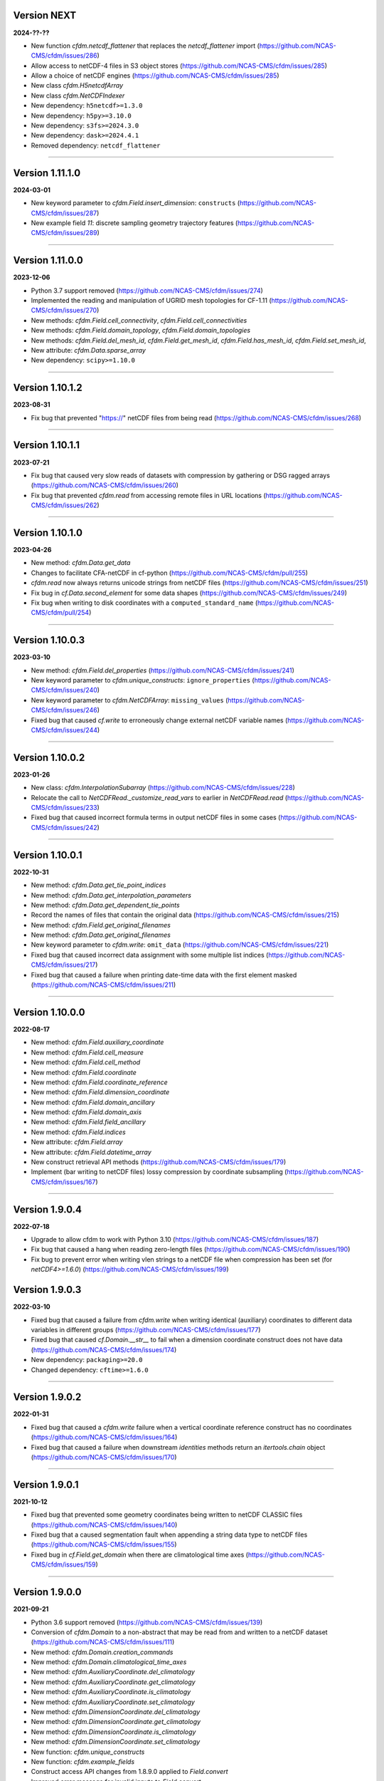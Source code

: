 Version NEXT
------------

**2024-??-??**

* New function `cfdm.netcdf_flattener` that replaces the
  `netcdf_flattener` import
  (https://github.com/NCAS-CMS/cfdm/issues/286)
* Allow access to netCDF-4 files in S3 object stores
  (https://github.com/NCAS-CMS/cfdm/issues/285)
* Allow a choice of netCDF engines
  (https://github.com/NCAS-CMS/cfdm/issues/285)
* New class `cfdm.H5netcdfArray`
* New class `cfdm.NetCDFIndexer`
* New dependency: ``h5netcdf>=1.3.0``
* New dependency: ``h5py>=3.10.0``
* New dependency: ``s3fs>=2024.3.0``
* New dependency: ``dask>=2024.4.1``
* Removed dependency: ``netcdf_flattener``

----

Version 1.11.1.0
----------------

**2024-03-01**

* New keyword parameter to `cfdm.Field.insert_dimension`:
  ``constructs`` (https://github.com/NCAS-CMS/cfdm/issues/287)
* New example field `11`: discrete sampling geometry trajectory
  features (https://github.com/NCAS-CMS/cfdm/issues/289)

----

Version 1.11.0.0
----------------

**2023-12-06**

* Python 3.7 support removed
  (https://github.com/NCAS-CMS/cfdm/issues/274)
* Implemented the reading and manipulation of UGRID mesh topologies
  for CF-1.11 (https://github.com/NCAS-CMS/cfdm/issues/270)
* New methods: `cfdm.Field.cell_connectivity`,
  `cfdm.Field.cell_connectivities`
* New methods: `cfdm.Field.domain_topology`,
  `cfdm.Field.domain_topologies`
* New methods: `cfdm.Field.del_mesh_id`, `cfdm.Field.get_mesh_id`,
  `cfdm.Field.has_mesh_id`, `cfdm.Field.set_mesh_id`,
* New attribute: `cfdm.Data.sparse_array`
* New dependency: ``scipy>=1.10.0``

----

Version 1.10.1.2
----------------

**2023-08-31**

* Fix bug that prevented "https://" netCDF files from being read
  (https://github.com/NCAS-CMS/cfdm/issues/268)

----

Version 1.10.1.1
----------------

**2023-07-21**

* Fix bug that caused very slow reads of datasets with compression by
  gathering or DSG ragged arrays
  (https://github.com/NCAS-CMS/cfdm/issues/260)
* Fix bug that prevented `cfdm.read` from accessing remote files in URL
  locations (https://github.com/NCAS-CMS/cfdm/issues/262)

----

Version 1.10.1.0
----------------

**2023-04-26**

* New method: `cfdm.Data.get_data`
* Changes to facilitate CFA-netCDF in cf-python
  (https://github.com/NCAS-CMS/cfdm/pull/255)
* `cfdm.read` now always returns unicode strings from netCDF files
  (https://github.com/NCAS-CMS/cfdm/issues/251)
* Fix bug in `cf.Data.second_element` for some data shapes
  (https://github.com/NCAS-CMS/cfdm/issues/249)
* Fix bug when writing to disk coordinates with a
  ``computed_standard_name`` (https://github.com/NCAS-CMS/cfdm/pull/254)

----

Version 1.10.0.3
----------------

**2023-03-10**

* New method: `cfdm.Field.del_properties`
  (https://github.com/NCAS-CMS/cfdm/issues/241)
* New keyword parameter to `cfdm.unique_constructs`:
  ``ignore_properties`` (https://github.com/NCAS-CMS/cfdm/issues/240)
* New keyword parameter to `cfdm.NetCDFArray`: ``missing_values``
  (https://github.com/NCAS-CMS/cfdm/issues/246)
* Fixed bug that caused `cf.write` to erroneously change external
  netCDF variable names (https://github.com/NCAS-CMS/cfdm/issues/244)

----

Version 1.10.0.2
----------------

**2023-01-26**

* New class: `cfdm.InterpolationSubarray`
  (https://github.com/NCAS-CMS/cfdm/issues/228)
* Relocate the call to `NetCDFRead._customize_read_vars` to earlier in
  `NetCDFRead.read` (https://github.com/NCAS-CMS/cfdm/issues/233)
* Fixed bug that caused incorrect formula terms in output netCDF files
  in some cases (https://github.com/NCAS-CMS/cfdm/issues/242)

----


Version 1.10.0.1
----------------

**2022-10-31**

* New method: `cfdm.Data.get_tie_point_indices`
* New method: `cfdm.Data.get_interpolation_parameters`
* New method: `cfdm.Data.get_dependent_tie_points`
* Record the names of files that contain the original data
  (https://github.com/NCAS-CMS/cfdm/issues/215)
* New method: `cfdm.Field.get_original_filenames`
* New method: `cfdm.Data.get_original_filenames`
* New keyword parameter to `cfdm.write`: ``omit_data``
  (https://github.com/NCAS-CMS/cfdm/issues/221)
* Fixed bug that caused incorrect data assignment with some multiple
  list indices (https://github.com/NCAS-CMS/cfdm/issues/217)
* Fixed bug that caused a failure when printing date-time data with
  the first element masked
  (https://github.com/NCAS-CMS/cfdm/issues/211)

----

Version 1.10.0.0
----------------

**2022-08-17**

* New method: `cfdm.Field.auxiliary_coordinate`
* New method: `cfdm.Field.cell_measure`
* New method: `cfdm.Field.cell_method`
* New method: `cfdm.Field.coordinate`
* New method: `cfdm.Field.coordinate_reference`
* New method: `cfdm.Field.dimension_coordinate`
* New method: `cfdm.Field.domain_ancillary`
* New method: `cfdm.Field.domain_axis`
* New method: `cfdm.Field.field_ancillary`
* New method: `cfdm.Field.indices`
* New attribute: `cfdm.Field.array`
* New attribute: `cfdm.Field.datetime_array`
* New construct retrieval API methods
  (https://github.com/NCAS-CMS/cfdm/issues/179)
* Implement (bar writing to netCDF files) lossy compression by
  coordinate subsampling (https://github.com/NCAS-CMS/cfdm/issues/167)

----
  
Version 1.9.0.4
---------------

**2022-07-18**

* Upgrade to allow cfdm to work with Python 3.10
  (https://github.com/NCAS-CMS/cfdm/issues/187)
* Fix bug that caused a hang when reading zero-length files
  (https://github.com/NCAS-CMS/cfdm/issues/190)
* Fix bug to prevent error when writing vlen strings to a netCDF file
  when compression has been set (for `netCDF4>=1.6.0`)
  (https://github.com/NCAS-CMS/cfdm/issues/199)
  
Version 1.9.0.3
---------------

**2022-03-10**

* Fixed bug that caused a failure from `cfdm.write` when writing
  identical (auxiliary) coordinates to different data variables in
  different groups (https://github.com/NCAS-CMS/cfdm/issues/177)
* Fixed bug that caused `cf.Domain.__str__` to fail when a dimension
  coordinate construct does not have data
  (https://github.com/NCAS-CMS/cfdm/issues/174)
* New dependency: ``packaging>=20.0``
* Changed dependency: ``cftime>=1.6.0``

----
  
Version 1.9.0.2
---------------

**2022-01-31**

* Fixed bug that caused a `cfdm.write` failure when a vertical
  coordinate reference construct has no coordinates
  (https://github.com/NCAS-CMS/cfdm/issues/164)
* Fixed bug that caused a failure when downstream `identities` methods
  return an `itertools.chain` object
  (https://github.com/NCAS-CMS/cfdm/issues/170)

----
  
Version 1.9.0.1
---------------

**2021-10-12**

* Fixed bug that prevented some geometry coordinates being written to
  netCDF CLASSIC files (https://github.com/NCAS-CMS/cfdm/issues/140)
* Fixed bug that a caused segmentation fault when appending a string
  data type to netCDF files
  (https://github.com/NCAS-CMS/cfdm/issues/155)
* Fixed bug in `cf.Field.get_domain` when there are climatological
  time axes (https://github.com/NCAS-CMS/cfdm/issues/159)

----
  
Version 1.9.0.0
---------------

**2021-09-21**

* Python 3.6 support removed
  (https://github.com/NCAS-CMS/cfdm/issues/139)
* Conversion of `cfdm.Domain` to a non-abstract that may be read from
  and written to a netCDF dataset
  (https://github.com/NCAS-CMS/cfdm/issues/111)
* New method: `cfdm.Domain.creation_commands`
* New method: `cfdm.Domain.climatological_time_axes`
* New method: `cfdm.AuxiliaryCoordinate.del_climatology`
* New method: `cfdm.AuxiliaryCoordinate.get_climatology`
* New method: `cfdm.AuxiliaryCoordinate.is_climatology`
* New method: `cfdm.AuxiliaryCoordinate.set_climatology`
* New method: `cfdm.DimensionCoordinate.del_climatology`
* New method: `cfdm.DimensionCoordinate.get_climatology`
* New method: `cfdm.DimensionCoordinate.is_climatology`
* New method: `cfdm.DimensionCoordinate.set_climatology`
* New function: `cfdm.unique_constructs`
* New function: `cfdm.example_fields`
* Construct access API changes from 1.8.9.0 applied to `Field.convert`
* Improved error message for invalid inputs to `Field.convert`
* Raise exception when attempting to write multiply defined coordinate
  reference parameters (https://github.com/NCAS-CMS/cfdm/issues/148)
* Interpret format specifiers for size 1 `cfdm.Data` arrays
  (https://github.com/NCAS-CMS/cfdm/issues/152)
* Fix file name expansions in `cfdm.write`
  (https://github.com/NCAS-CMS/cfdm/issues/157)
  
----

Version 1.8.9.0
---------------

**2021-05-25**

* Construct access API changes
  (https://github.com/NCAS-CMS/cfdm/issues/124,
  https://github.com/NCAS-CMS/cfdm/issues/130,
  https://github.com/NCAS-CMS/cfdm/issues/132,
  https://github.com/NCAS-CMS/cfdm/issues/137)
* Performance enhancements
  (https://github.com/NCAS-CMS/cfdm/issues/124,
  https://github.com/NCAS-CMS/cfdm/issues/130)
* New write mode ``mode='a'`` for appending to, rather than over-writing,
  a netCDF file on disk (https://github.com/NCAS-CMS/cfdm/issues/143)
* Better error message in the case of a `numpy.ma.core.MaskError` occurring
  upon reading of CDL files with only header or coordinate information
  (https://github.com/NCAS-CMS/cfdm/issues/128)
* Fix for zero-sized unlimited dimensions when read from a grouped
  netCDF file (https://github.com/NCAS-CMS/cfdm/issues/113)
* Fix bug causing occasional non-symmetric `equals` operations
  (https://github.com/NCAS-CMS/cfdm/issues/133)
* Changed dependency: ``cftime>=1.5.0``
* Changed dependency: ``netCDF4>=1.5.4``

----

Version 1.8.8.0
---------------

**2020-12-18**

* The setting of global constants can now be controlled by a context
  manager (https://github.com/NCAS-CMS/cfdm/issues/100)
* Fixed bug that caused a failure when writing a dataset that contains
  a scalar domain ancillary construct
  (https://github.com/NCAS-CMS/cfdm/issues/98)
* Changed dependency: ``cftime>=1.3.0``

----

Version 1.8.7.0
---------------

**2020-10-09**

* Python 3.5 support deprecated (3.5 was retired on 2020-09-13)
* New method: `cfdm.Field.creation_commands`
* New method: `cfdm.Data.creation_commands`
* New method: `cfdm.Field._docstring_special_substitutions`
* New method: `cfdm.Field._docstring_substitutions`
* New method: `cfdm.Field._docstring_package_depth`
* New method: `cfdm.Field._docstring_method_exclusions`
* New method: `cfdm.Data.filled`
* New keyword parameter to `cfdm.Field.set_data`: ``inplace``
* New keyword parameter to `cfdm.write`: ``coordinates``
  (https://github.com/NCAS-CMS/cfdm/issues/81)
* New class: `cfdm.core.DocstringRewriteMeta`
* Comprehensive documentation coverage of class methods.
* Improved documentation following JOSS review.
* Enabled "creation commands" methods
  (https://github.com/NCAS-CMS/cfdm/issues/53)
* Fixed bug that caused failures when reading or writing a dataset
  that contains multiple geometry containers
  (https://github.com/NCAS-CMS/cfdm/issues/65)
* Fixed bug that prevented the writing of multiple fields to netCDF when
  at least one dimension was shared between some of the fields.

----

Version 1.8.6.0
---------------

**2020-07-24**

* Removed Python 2.7 support
  (https://github.com/NCAS-CMS/cfdm/issues/55)
* Implemented the reading and writing of netCDF4 group hierarchies for
  CF-1.8 (https://github.com/NCAS-CMS/cfdm/issues/13)
* Renamed to lower-case (but otherwise identical) names all functions
  which get and set global constants: `cfdm.atol`, `cfdm.rtol`,
  `cfdm.log_level`. The old names e.g. `cfdm.ATOL` remain functional
  as aliases.
* New function: `cfdm.configuration`
* New method: `cfdm.Field.nc_variable_groups`
* New method: `cfdm.Field.nc_set_variable_groups`
* New method: `cfdm.Field.nc_clear_variable_groups`
* New method: `cfdm.Field.nc_group_attributes`
* New method: `cfdm.Field.nc_set_group_attribute`
* New method: `cfdm.Field.nc_set_group_attributes`
* New method: `cfdm.Field.nc_clear_group_attributes`
* New method: `cfdm.Field.nc_geometry_variable_groups`
* New method: `cfdm.Field.nc_set_geometry_variable_groups`
* New method: `cfdm.Field.nc_clear_geometry_variable_groups`
* New method: `cfdm.DomainAxis.nc_dimension_groups`
* New method: `cfdm.DomainAxis.nc_set_dimension_groups`
* New method: `cfdm.DomainAxis.nc_clear_dimension_groups`
* New method: `cfdm.AuxiliaryCoordinate.del_interior_ring`
* New keyword parameter to `cfdm.write`: ``group``
* Keyword parameter ``verbose`` to multiple methods now accepts named
  strings, not just the equivalent integer levels, to set verbosity.
* Added test to check that cell bounds have more dimensions than the
  data.
* Added test to check that dimension coordinate construct data is
  1-dimensional.
* Fixed bug in `cfdm.CompressedArray.to_memory`.
* Fixed bug that caused an error when a coordinate bounds variable is
  missing from a dataset (https://github.com/NCAS-CMS/cfdm/issues/63)
* New dependency: ``netcdf_flattener>=1.2.0``
* Changed dependency: ``cftime>=1.2.1``
* Removed dependency: ``future``

----

Version 1.8.5
-------------

**2020-06-10**

* Fixed bug that prevented the reading of certain netCDF files, such
  as those with at least one external variable.

----

Version 1.8.4
-------------

**2020-06-08**

* Added new example field ``7`` to `cfdm.example_field`.
* Enabled configuration of the extent and nature of informational and
  warning messages output by `cfdm` using a logging framework (see
  points below) (https://github.com/NCAS-CMS/cfdm/issues/31)
* New function `cfdm.LOG_LEVEL` to set the minimum log level for which
  messages are displayed globally, i.e. to change the project-wide
  verbosity (https://github.com/NCAS-CMS/cfdm/issues/35).
* Changed behaviour and default of `verbose` keyword argument when
  available to a function/method so it interfaces with the new logging
  functionality (https://github.com/NCAS-CMS/cfdm/issues/35).
* Changed dependency: ``cftime>=1.1.3``
* Fixed bug the wouldn't allow the reading of a netCDF file which
  specifies Conventions other than CF
  (https://github.com/NCAS-CMS/cfdm/issues/36).

----

Version 1.8.3
-------------

**2020-04-30**

* `cfdm.Field.apply_masking` now masks metadata constructs.
* New method: `cfdm.Field.get_filenames`
* New method: `cfdm.Data.get_filenames`
* New function: `cfdm.abspath`
* New keyword parameter to `cfdm.read`: ``warn_valid``
  (https://github.com/NCAS-CMS/cfdm/issues/30)
* New keyword parameter to `cfdm.write`: ``warn_valid``
  (https://github.com/NCAS-CMS/cfdm/issues/30)
  

----

Version 1.8.2
-------------

**2020-04-24**

* Added time coordinate bounds to the polygon geometry example field
  ``6`` returned by `cfdm.example_field`.
* New method: `cfdm.Field.apply_masking`
* New method: `cfdm.Data.apply_masking`
* New keyword parameter to `cfdm.read`: ``mask``
* New keyword parameter to `cfdm.Field.nc_global_attributes`:
  ``values``
* Fixed bug in `cfdm.write` that caused (what are effectively)
  string-valued scalar auxiliary coordinates to not be written to disk
  as such, or even an exception to be raised.
  
----

Version 1.8.1
-------------

**2020-04-16**

* Improved source code highlighting in links from the documentation
  (https://github.com/NCAS-CMS/cfdm/issues/21).
* Fixed bug that erroneously required netCDF geometry container
  variables to have a ``geometry_dimension`` netCDF attribute.

----

Version 1.8.0
-------------

**2020-03-23**

* First release for CF-1.8 (does not include netCDF hierarchical
  groups functionality).
* Implementation of simple geometries for CF-1.8
  (https://github.com/NCAS-CMS/cfdm/issues/11).
* Implementing of string data-types for CF-1.8
  (https://github.com/NCAS-CMS/cfdm/issues/12).
* New function: `cfdm.example_field`
  (https://github.com/NCAS-CMS/cfdm/issues/18)
* New attributes: `cfdm.Field.dtype`, `cfdm.Field.ndim`,
  `cfdm.Field.shape`, `cfdm.Field.size`
* New method: `cfdm.Data.any`
* New ``paths`` keyword parameter to `cfdm.environment`
* Changed dependency: ``netCDF4>=1.5.3``
* Changed dependency: ``cftime>=1.1.1``
* Fixed bug that prevented the writing of ``'NETCDF3_64BIT_OFFSET'``
  and ``'NETCDF3_64BIT_DATA'`` format files
  (https://github.com/NCAS-CMS/cfdm/issues/9).
* Fixed bug that caused a failure when a "_FillValue" or
  "missing_value" property is set and data type conversions are
  specified with the ``datatype`` keyword to `cfdm.write`
  (https://github.com/NCAS-CMS/cfdm/issues/16).
* Fixed bug whereby `cfdm.Field.has_construct` would try to delete the
  construct rather than check whether it existed.

----

Version 1.7.11
--------------

**2019-11-27**

* New methods: `cfdm.Field.compress`, `cfdm.Field.uncompress`
* New methods: `cfdm.Data.flatten`, `cfdm.Data.uncompress`
* New  ``dtype`` and ``mask`` keyword parameters to `cfdm.Data`
* Changed the default value of the ``ignore_compression`` parameter to
  `True`.

----

Version 1.7.10
--------------

**2019-11-14**

* New method: `cfdm.Field.nc_set_global_attributes`.
* Fixed bug relating to the reading of some CDL files
  (https://github.com/NCAS-CMS/cfdm/issues/5).
* Fixed bug relating numpy warning when printing a field with masked
  reference time values (https://github.com/NCAS-CMS/cfdm/issues/8).

----

Version 1.7.9
-------------

**2019-11-07**

* Fixed bug relating to setting of parameters on datum and coordinate
  conversion objects of coordinate conversion constructs
  (https://github.com/NCAS-CMS/cfdm/issues/6).

----

Version 1.7.8
-------------

**2019-10-04**

* During writing to netCDF files, ensured that _FillValue and
  missing_value have the same data type as the data.
* Fixed bug during construct equality testing that didn't recognise
  equal cell method constructs in transposed, but otherwise equal
  field constructs.
* Bounds netCDF dimension name is now saved, and can be set. The
  saved/set value is written out to disk.
* Now reads CDL files (https://github.com/NCAS-CMS/cfdm/issues/5)

----

Version 1.7.7
-------------

**2019-06-13**

* Don't set the fill mode for a `netCDF4.Dataset` open for writing to
  `off`, to prevent incorrect reading of some netCDF4 files
  (https://github.com/NCAS-CMS/cfdm/issues/4).
* Updated documentation
  
----

Version 1.7.6
-------------

**2019-06-05**

* Added attributes `_ATOL` and `_RTOL` to facilitate subclassing.
* Fixed bug in `cfdm.Field.convert`.
* Fixed bug in `cfdm.core.constructs.new_identifier`.
  
----

Version 1.7.5
-------------

**2019-05-15**

* New methods: `Datum.nc_has_variable`, `Datum.nc_get_variable`,
  `Datum.nc_has_variable`, `Datum.nc_set_variable`
  (https://github.com/NCAS-CMS/cfdm/issues/3).
  
----

Version 1.7.4
-------------

**2019-05-14**

* Changed behaviour of `cfdm.Constructs.filter_by_axis`.
* New methods: `cfdm.Data.has_units`, `cfdm.Data.has_calendar`,
  `cfdm.Data.has_fill_value`.
* New ``constructs`` keyword parameter to `Field.transpose`.
* Keyword parameter ``axes`` to `cfdm.Field.set_data` is now optional.
* Added the 'has_bounds' method to constructs that have data but can't
  have bounds.
* New methods: `cfdm.DomainAxis.nc_is_unlimited`,
  `cfdm.DomainAxis.nc_set_unlimited`.
* Made Data a virtual subclass of Array.   
* Deprecated methods: `cfdm.Field.nc_unlimited`,
  `cfdm.Field.nc_clear_unlimited`, `cfdm.Field.nc_clear_unlimited`.
* Fixed bug when writing new horizontal coordinate reference for the
  vertical datum.
* Fixed bug in `del_data` methods.
* Fixed bug with in-place operations.
* Fixed bug with position in some `insert_dimension` methods.
* Fixed bug that sometimes made duplicate netCDF dimensions when
  writing to a file.
* Added _shape keyword to `cfdm.Field.set_data_axes` to allow the data
  shape to be checked prior to insertion.
* Added the '_custom' attribute to facilitate subclassing.
* New class `cfdm.mixin.NetCDFUnlimitedDimension` replaces
  `cfdm.mixin.NetCDFUnlimitedDimensions`, which is deprecated.
* New method `cfdm.CFDMImplementation.nc_is_unlimited_axis` replaces
  `cfdm.CFDMImplementation.nc_get_unlimited_axes`, which is
  deprecated.
* New method `cfdm.CFDMImplementation.nc_set_unlimited_axis` replaces
  `cfdm.CFDMImplementation.nc_set_unlimited_dimensions`, which is
  deprecated.
  
----

Version 1.7.3
-------------

**2019-04-24**

* New method: `cfdm.Constructs.filter_by_size`.
* New method: `cfdm.Data.uncompress`.
* Changed the default behaviours of the
  `cfdm.Construct.filter_by_axis`, `cfdm.Construct.filter_by_size`,
  `cfdm.Construct.filter_by_naxes`,
  `cfdm.Construct.filter_by_property`,
  `cfdm.Construct.filter_by_ncvar`, `cfdm.Construct.filter_by_ncdim`,
  `cfdm.Construct.filter_by_method`,
  `cfdm.Construct.filter_by_measure` methods in the case when no
  arguments are provided: Now returns all possible constructs that
  *could* have the feature, with any values.
* Renamed the "underlying_array" methods to "source"
* Added _field_data_axes attribute to `Constructs` instances.
* Added _units and _fill_value arguments to get_data method.
* Moved contents of cfdm/read_write/constants.py to `NetCDFRead` and
  `NetCDFWrite`.
* Fixed bug in `cfdm.CoordinateReference.clear_coordinates`.
* Fixed bug in `cfdm.Field.convert` (which omitted domain ancillaries
  in the result).
* Added ``kwargs`` parameter to
  `cfdm.CFDMImplementation.initialise_Data`, to facilitate
  subclassing.
* Added `NetCDFRead._customize_read_vars` to facilitate subclassing.
* Added `NetCDFWrite._transform_strings` to facilitate subclassing.

----

Version 1.7.2
-------------

**2019-04-05**

* New ``mode`` parameter options to `cfdm.Constructs.filter_by_axis`:
  ``'exact'``, ``'subset'``, ``'superset'``.
* Enabled setting of HDF5 chunksizes.
* Fixed bug that caused coordinate bounds to be not sliced during
  subspacing (https://github.com/NCAS-CMS/cfdm/issues/1).

----

Version 1.7.1
-------------

**2019-04-02**

* New methods `cfdm.Constructs.clear_filters_applied`,
  `cfdm.Constructs.filter_by_naxes`.
* Changed behaviour of `cfdm.Constructs.unfilter` and
  `cfdm.Constructs.inverse_filters`: added depth keyword and changed
  default.

----

Version 1.7.0
-------------

**2019-04-02**

* First release for CF-1.7

----
